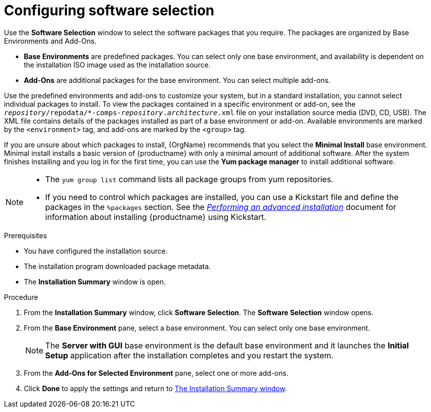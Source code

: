 [id="configuring-software-selection_{context}"]
= Configuring software selection

// TODO reformat the file?

Use the *Software Selection* window to select the software packages that you require. The packages are organized by Base Environments and Add-Ons.

* *Base Environments* are predefined packages. You can select only one base environment, and availability is dependent on the installation ISO image used as the installation source.

* *Add-Ons* are additional packages for the base environment. You can select multiple add-ons.

Use the predefined environments and add-ons to customize your system, but in a standard installation, you cannot select individual packages to install. To view the packages contained in a specific environment or add-on, see the [filename]`__repository__/repodata/*-comps-__repository__.__architecture__.xml` file on your installation source media (DVD, CD, USB). The XML file contains details of the packages installed as part of a base environment or add-on. Available environments are marked by the `<environment>` tag, and add-ons are marked by the `<group>` tag.

If you are unsure about which packages to install, {OrgName} recommends that you select the *Minimal Install* base environment. Minimal install installs a basic version of {productname} with only a minimal amount of additional software. After the system finishes installing and you log in for the first time, you can use the *Yum package manager* to install additional software.

[NOTE]
====
* The `yum group list` command lists all package groups from yum repositories.

* If you need to control which packages are installed, you can use a Kickstart file and define the packages in the `%packages` section. See the xref:advanced-install:index.adoc[_Performing an advanced installation_] document for information about installing {productname} using Kickstart.
====

.Prerequisites
* You have configured the installation source.
* The installation program downloaded package metadata.
* The *Installation Summary* window is open.

//TODO: Link to somewhere with more info about comps.xml

.Procedure

. From the *Installation Summary* window, click *Software Selection*. The *Software Selection* window opens.

. From the *Base Environment* pane, select a base environment. You can select only one base environment.
+
[NOTE]
====
The *Server with GUI* base environment is the default base environment and it launches the *Initial Setup* application after the installation completes and you restart the system.
====

. From the *Add-Ons for Selected Environment* pane, select one or more add-ons.

. Click *Done* to apply the settings and return to xref:standard-install:assembly_graphical-installation.adoc#installation-summary_graphical-installation[The Installation Summary window].
